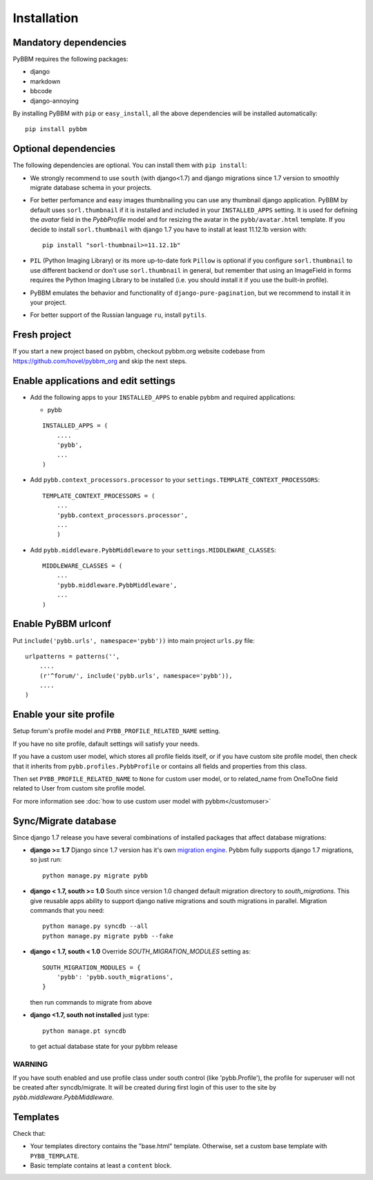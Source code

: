 Installation
============

Mandatory dependencies
----------------------

PyBBM requires the following packages:

* django
* markdown
* bbcode
* django-annoying


By installing PyBBM with ``pip`` or ``easy_install``, all the above dependencies will be installed automatically::

    pip install pybbm

Optional dependencies
---------------------

The following dependencies are optional. You can install them with ``pip install``:

* We strongly recommend to use ``south`` (with django<1.7) and django migrations since 1.7 version
  to smoothly migrate database schema in your projects.

* For better perfomance and easy images thumbnailing you can use any thumbnail django application.
  PyBBM by default uses ``sorl.thumbnail`` if it is installed and included in your ``INSTALLED_APPS`` setting.
  It is used for defining the `avatar` field in the `PybbProfile` model and for resizing the avatar
  in the ``pybb/avatar.html`` template. If you decide to install ``sorl.thumbnail`` with django 1.7 you
  have to install at least 11.12.1b version with::

    pip install "sorl-thumbnail>=11.12.1b"

* ``PIL`` (Python Imaging Library) or its more up-to-date fork ``Pillow`` is optional if you configure ``sorl.thumbnail``
  to use different backend or don't use ``sorl.thumbnail`` in general, but remember that using an ImageField in forms
  requires the Python Imaging Library to be installed (i.e. you should install it if you use the built-in profile).

* PyBBM emulates the behavior and functionality of ``django-pure-pagination``, but we recommend to install it in your
  project.

* For better support of the Russian language ``ru``, install ``pytils``.

Fresh project
-------------

If you start a new project based on pybbm, checkout pybbm.org website codebase from https://github.com/hovel/pybbm_org
and skip the next steps.

Enable applications and edit settings
-------------------------------------

* Add the following apps to your ``INSTALLED_APPS`` to enable pybbm and required applications:

  * pybb

  ::

    INSTALLED_APPS = (
        ....
        'pybb',
        ...
    )

* Add ``pybb.context_processors.processor`` to your ``settings.TEMPLATE_CONTEXT_PROCESSORS``::

    TEMPLATE_CONTEXT_PROCESSORS = (
        ...
        'pybb.context_processors.processor',
        ...
        )

* Add ``pybb.middleware.PybbMiddleware`` to your ``settings.MIDDLEWARE_CLASSES``::

    MIDDLEWARE_CLASSES = (
        ...
        'pybb.middleware.PybbMiddleware',
        ...
    )

Enable PyBBM urlconf
--------------------

Put ``include('pybb.urls', namespace='pybb'))`` into main project ``urls.py`` file::

    urlpatterns = patterns('',
        ....
        (r'^forum/', include('pybb.urls', namespace='pybb')),
        ....
    )

Enable your site profile
------------------------

Setup forum's profile model and ``PYBB_PROFILE_RELATED_NAME`` setting.

If you have no site profile, dafault settings will satisfy your needs.

If you have a custom user model, which stores all profile fields itself, or if you have custom site profile model, then check that it inherits from ``pybb.profiles.PybbProfile`` or contains all fields and properties from this class.

Then set ``PYBB_PROFILE_RELATED_NAME`` to ``None`` for custom user model, or to related_name
from OneToOne field related to User from custom site profile model.

For more information see :doc:`how to use custom user model with pybbm</customuser>`

Sync/Migrate database
---------------------

Since django 1.7 release you have several combinations of installed packages that affect database migrations:

* **django >= 1.7**
  Django since 1.7 version has it's own `migration engine <https://docs.djangoproject.com/en/1.7/topics/migrations/>`_.
  Pybbm fully supports django 1.7 migrations, so just run::

    python manage.py migrate pybb

* **django < 1.7, south >= 1.0**
  South since version 1.0 changed default migration directory to `south_migrations`.
  This give reusable apps ability to support django native migrations and south migrations in parallel.
  Migration commands that you need::

    python manage.py syncdb --all
    python manage.py migrate pybb --fake

* **django < 1.7, south < 1.0**
  Override `SOUTH_MIGRATION_MODULES` setting as::

    SOUTH_MIGRATION_MODULES = {
        'pybb': 'pybb.south_migrations',
    }

  then run commands to migrate from above

* **django <1.7, south not installed**
  just type::

    python manage.pt syncdb

  to get actual database state for your pybbm release

WARNING
'''''''

If you have south enabled and use profile class under south control (like 'pybb.Profile'),
the profile for superuser will not be created after syncdb/migrate. It will be created during
first login of this user to the site by `pybb.middleware.PybbMiddleware`.

Templates
---------

Check that:

* Your templates directory contains the "base.html" template. Otherwise, set a custom base template with ``PYBB_TEMPLATE``.

* Basic template contains at least a ``content`` block.

